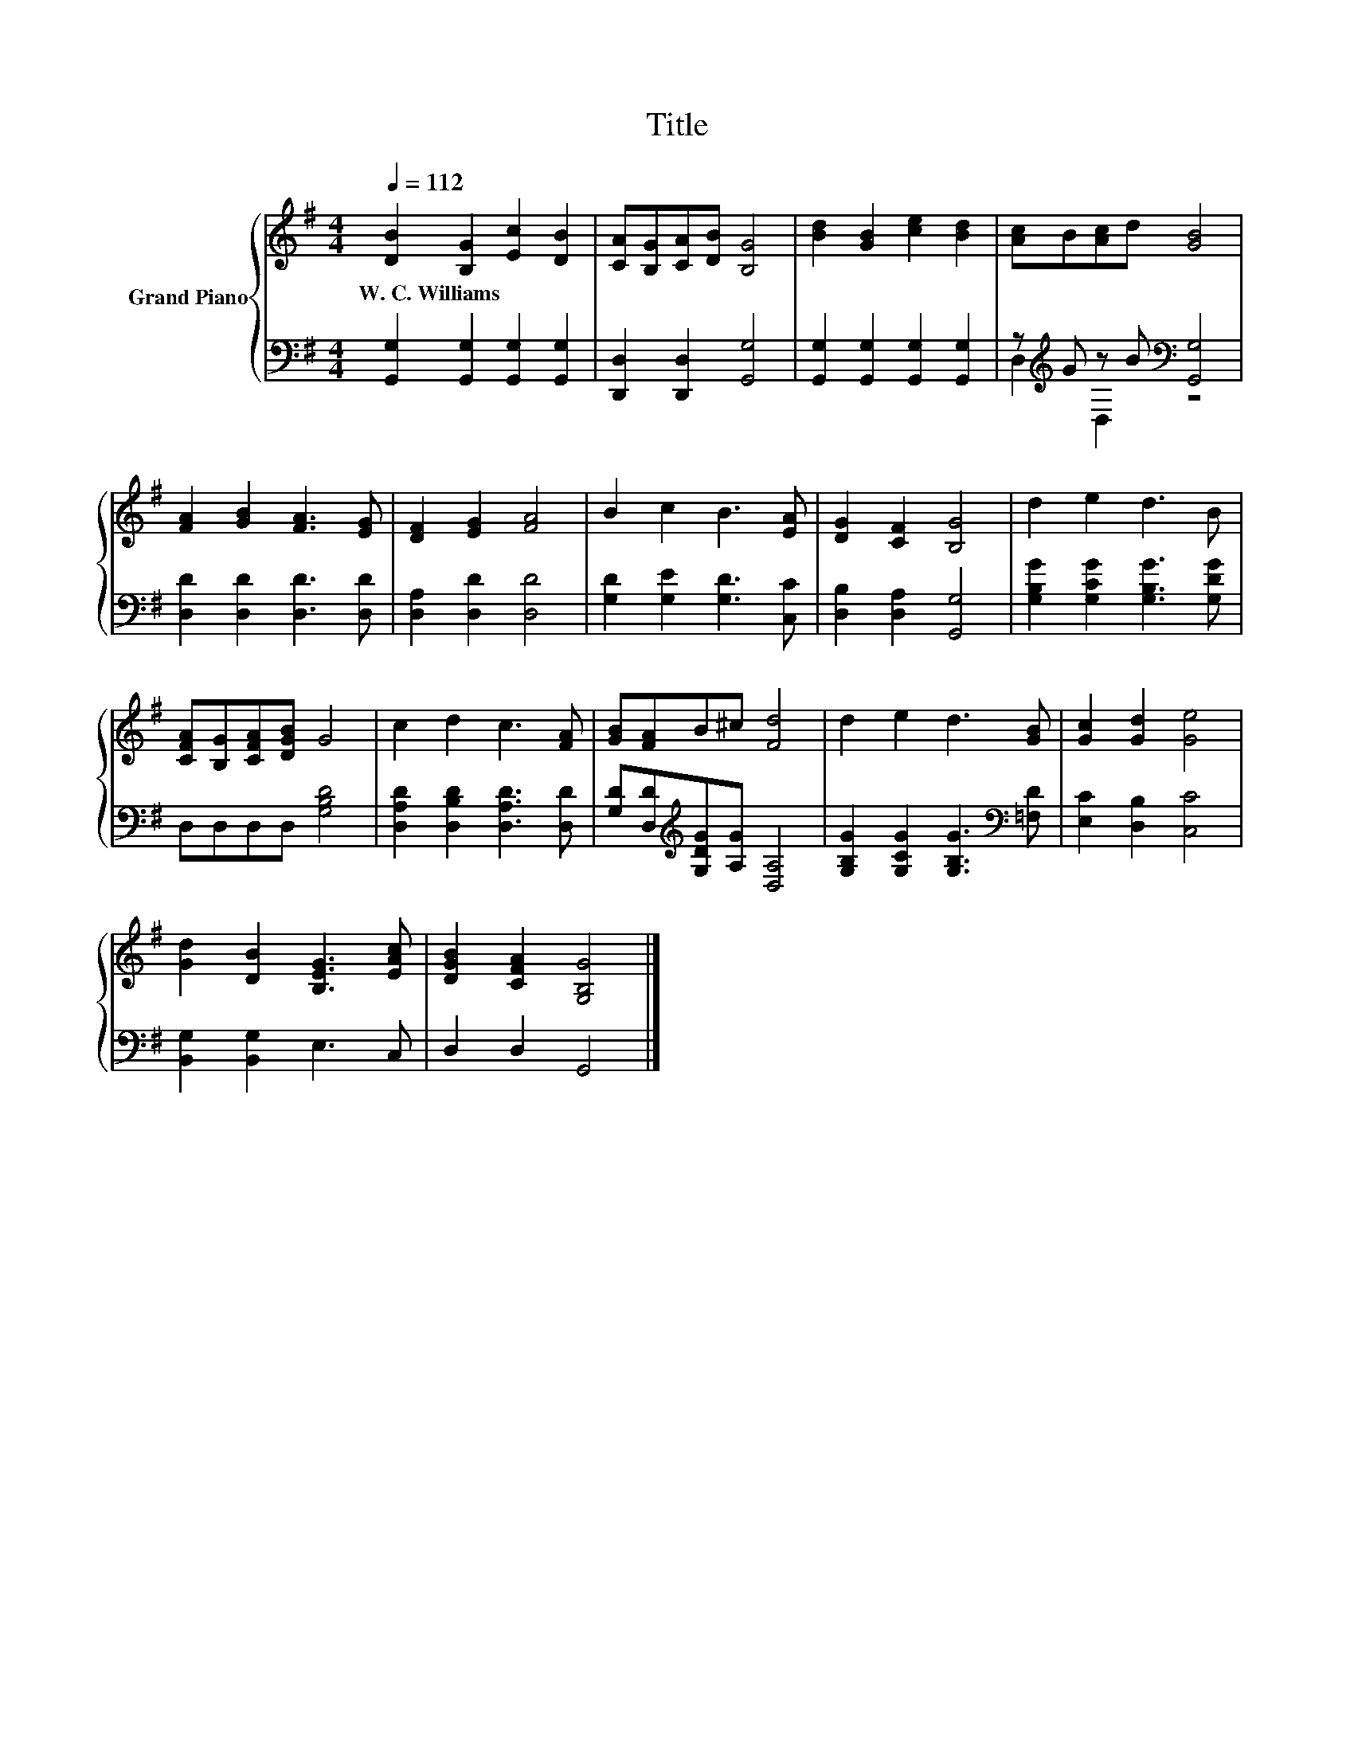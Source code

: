 X:1
T:Title
%%score { 1 | ( 2 3 ) }
L:1/8
Q:1/4=112
M:4/4
K:G
V:1 treble nm="Grand Piano"
V:2 bass 
V:3 bass 
V:1
 [DB]2 [B,G]2 [Ec]2 [DB]2 | [CA][B,G][CA][DB] [B,G]4 | [Bd]2 [GB]2 [ce]2 [Bd]2 | [Ac]B[Ac]d [GB]4 | %4
w: W.~C.~Williams * * *||||
 [FA]2 [GB]2 [FA]3 [EG] | [DF]2 [EG]2 [FA]4 | B2 c2 B3 [EA] | [DG]2 [CF]2 [B,G]4 | d2 e2 d3 B | %9
w: |||||
 [CFA][B,G][CFA][DGB] G4 | c2 d2 c3 [FA] | [GB][FA]B^c [Fd]4 | d2 e2 d3 [GB] | [Gc]2 [Gd]2 [Ge]4 | %14
w: |||||
 [Gd]2 [DB]2 [B,EG]3 [EAc] | [DGB]2 [CFA]2 [G,B,G]4 |] %16
w: ||
V:2
 [G,,G,]2 [G,,G,]2 [G,,G,]2 [G,,G,]2 | [D,,D,]2 [D,,D,]2 [G,,G,]4 | %2
 [G,,G,]2 [G,,G,]2 [G,,G,]2 [G,,G,]2 | z[K:treble] G z B[K:bass] [G,,G,]4 | %4
 [D,D]2 [D,D]2 [D,D]3 [D,D] | [D,A,]2 [D,D]2 [D,D]4 | [G,D]2 [G,E]2 [G,D]3 [C,C] | %7
 [D,B,]2 [D,A,]2 [G,,G,]4 | [G,B,G]2 [G,CG]2 [G,B,G]3 [G,DG] | D,D,D,D, [G,B,D]4 | %10
 [D,A,D]2 [D,B,D]2 [D,A,D]3 [D,D] | [G,D][D,D][K:treble][G,DG][A,G] [D,A,]4 | %12
 [G,B,G]2 [G,CG]2 [G,B,G]3[K:bass] [=F,D] | [E,C]2 [D,B,]2 [C,C]4 | [B,,G,]2 [B,,G,]2 E,3 C, | %15
 D,2 D,2 G,,4 |] %16
V:3
 x8 | x8 | x8 | D,2[K:treble] D,2[K:bass] z4 | x8 | x8 | x8 | x8 | x8 | x8 | x8 | x2[K:treble] x6 | %12
 x7[K:bass] x | x8 | x8 | x8 |] %16

